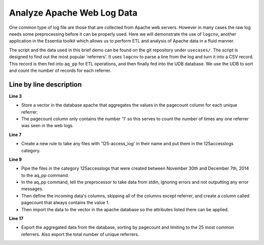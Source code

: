 ***************************
Analyze Apache Web Log Data
***************************

One common type of log file are those that are collected from Apache web servers.  However in many cases the raw log
needs some preprocessing before it can be properly used.  Here we will demonstrate the use of ``logcnv``, another
application in the Essentia toolkit which allows us to perform ETL and analysis of Apache data in a fluid manner.

The script and the data used in this brief demo can be found on the git repository under ``usecases/``.  The script
is designed to find out the most popular 'referrers'.
It uses ``logcnv`` to parse a line from the log and turn it into a CSV record.  This record is then fed into ``aq_pp``
for ETL operations, and then finally fed into the UDB database. We use the UDB to sort and count the number of
records for each referrer.


..  code-block:: sh
    :linenos:
    :emphasize-lines: 3,7,9-15,17-18

    ess spec reset
    ess spec create database apache --ports=1
    ess spec create vector vector1 s,pkey:referrer i,+add:pagecount
    ess udbd restart

    ess datastore select local
    ess datastore category add 125accesslogs "$HOME/*accesslog*125-access_log*" 

    ess task stream 125accesslogs "2014-11-30" "2014-12-07" \
    "logcnv -f,eok - -d ip:ip sep:' ' s:rlog sep:' ' s:rusr sep:' [' \
    i,tim:time sep:'] \"' s,clf:req_line1 sep:' ' s,clf:req_line2 sep:' ' s,clf:req_line3 sep:'\" ' i:res_status sep:' ' \
    i:res_size sep:' \"' s,clf:referrer \
    sep:'\" \"' s,clf:user_agent sep:'\"' X | \
    aq_pp -f,qui,eok - -d X X X X X X X X X s:referrer X \
    -eval i:pagecount \"1\" -ddef -udb_imp apache:vector1"

    ess task exec "aq_udb -exp apache:vector1 -sort pagecount -dec -top 25; \
    aq_udb -cnt apache:vector1"

Line by line description
========================

**Line 3** 

* Store a vector in the database apache that aggregates the values in the pagecount column for each unique referrer. 
* The pagecount column only contains the number '1' so this serves to count the number of times any one referrer was seen in the web logs.

**Line 7**

* Create a new rule to take any files with '125-access_log' in their name and put them in the 125accesslogs category.

**Line 9** 

* Pipe the files in the category 125accesslogs that were created between November 30th and December 7th, 2014 to the aq_pp command. 
* In the aq_pp command, tell the preprocessor to take data from stdin, ignoring errors and not outputting any error messages. 
* Then define the incoming data's columns, skipping all of the columns except referrer, and create a column called pagecount that always contains the value 1. 
* Then import the data to the vector in the apache database so the attributes listed there can be applied.

**Line 17** 

* Export the aggregated data from the database, sorting by pagecount and limiting to the 25 most common referrers. Also export the total number of unique referrers.


    


